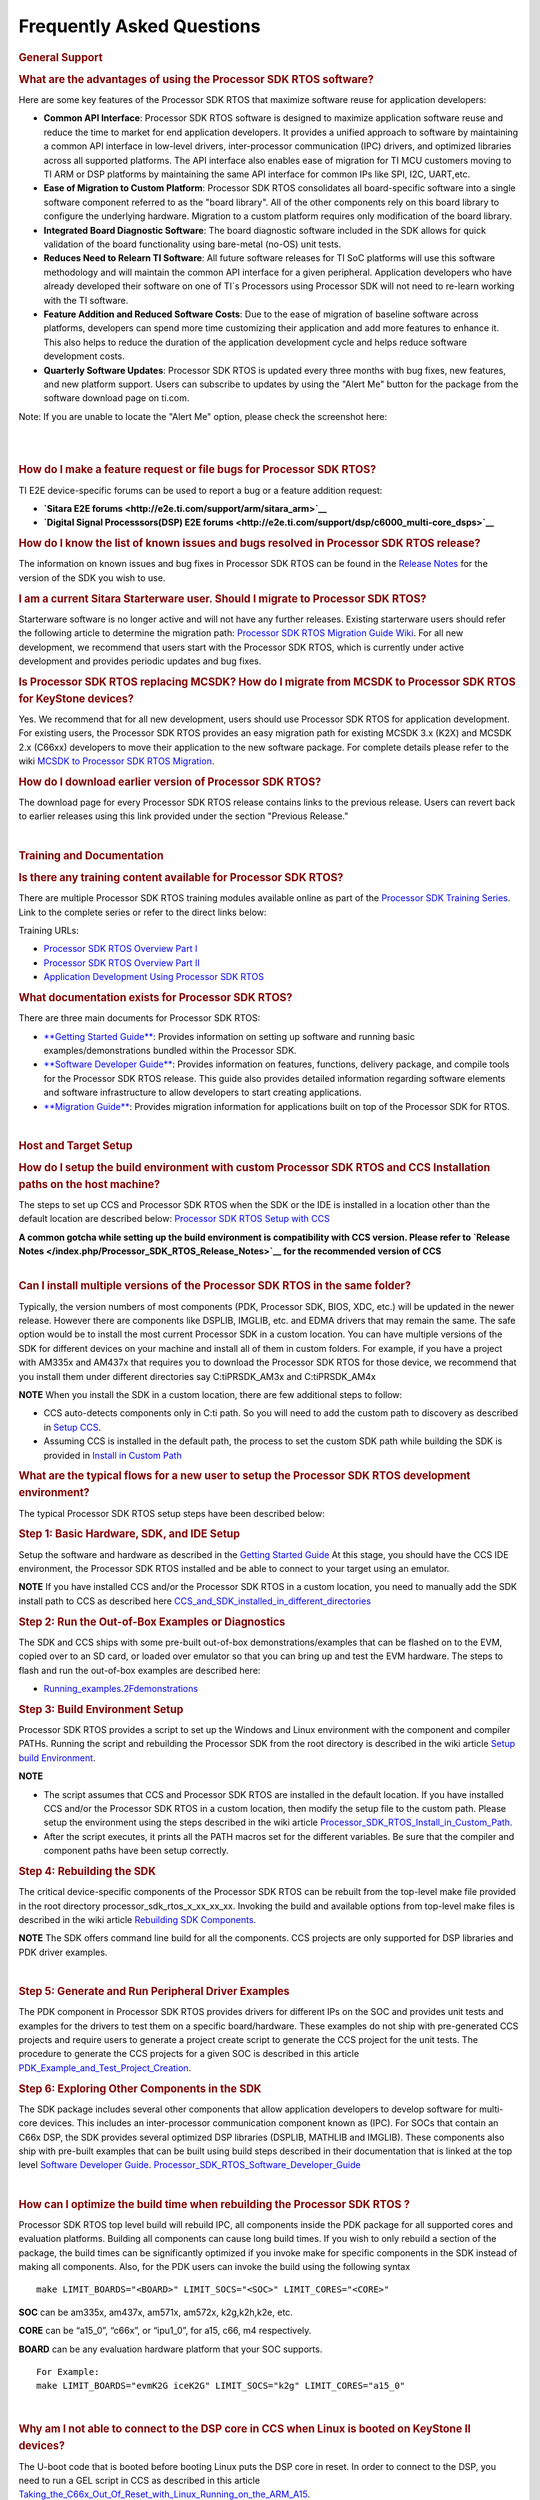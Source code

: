 ############################
Frequently Asked Questions
############################

.. http://processors.wiki.ti.com/index.php/Processor_SDK_RTOS_FAQ 

.. rubric:: General Support
   :name: general-support

.. rubric:: What are the advantages of using the Processor SDK RTOS
   software?
   :name: what-are-the-advantages-of-using-the-processor-sdk-rtos-software

Here are some key features of the Processor SDK RTOS that maximize
software reuse for application developers:

-  **Common API Interface**: Processor SDK RTOS software is designed to
   maximize application software reuse and reduce the time to market for
   end application developers. It provides a unified approach to
   software by maintaining a common API interface in low-level drivers,
   inter-processor communication (IPC) drivers, and optimized libraries
   across all supported platforms. The API interface also enables ease
   of migration for TI MCU customers moving to TI ARM or DSP platforms
   by maintaining the same API interface for common IPs like SPI, I2C,
   UART,etc.

-  **Ease of Migration to Custom Platform**: Processor SDK RTOS
   consolidates all board-specific software into a single software
   component referred to as the "board library". All of the other
   components rely on this board library to configure the underlying
   hardware. Migration to a custom platform requires only modification
   of the board library.

-  **Integrated Board Diagnostic Software**: The board diagnostic
   software included in the SDK allows for quick validation of the board
   functionality using bare-metal (no-OS) unit tests.

-  **Reduces Need to Relearn TI Software**: All future software releases
   for TI SoC platforms will use this software methodology and will
   maintain the common API interface for a given peripheral. Application
   developers who have already developed their software on one of TI`s
   Processors using Processor SDK will not need to re-learn working with
   the TI software.

-  **Feature Addition and Reduced Software Costs**: Due to the ease of
   migration of baseline software across platforms, developers can spend
   more time customizing their application and add more features to
   enhance it. This also helps to reduce the duration of the application
   development cycle and helps reduce software development costs.

-  **Quarterly Software Updates**: Processor SDK RTOS is updated every
   three months with bug fixes, new features, and new platform support.
   Users can subscribe to updates by using the "Alert Me" button for the
   package from the software download page on ti.com.

Note: If you are unable to locate the "Alert Me" option, please check
the screenshot here:

.. Image:: ../images/Alert_Me.png

| 

| 

.. rubric:: How do I make a feature request or file bugs for Processor
   SDK RTOS?
   :name: how-do-i-make-a-feature-request-or-file-bugs-for-processor-sdk-rtos

TI E2E device-specific forums can be used to report a bug or a feature
addition request:

-  **`Sitara E2E forums <http://e2e.ti.com/support/arm/sitara_arm>`__**
-  **`Digital Signal Processsors(DSP) E2E
   forums <http://e2e.ti.com/support/dsp/c6000_multi-core_dsps>`__**

.. rubric:: How do I know the list of known issues and bugs resolved in
   Processor SDK RTOS release?
   :name: how-do-i-know-the-list-of-known-issues-and-bugs-resolved-in-processor-sdk-rtos-release

The information on known issues and bug fixes in Processor SDK RTOS can
be found in the `Release
Notes <http://processors.wiki.ti.com/index.php/Processor_SDK_RTOS_Release_Notes>`__
for the version of the SDK you wish to use.

.. rubric:: I am a current Sitara Starterware user. Should I migrate to
   Processor SDK RTOS?
   :name: i-am-a-current-sitara-starterware-user.-should-i-migrate-to-processor-sdk-rtos

Starterware software is no longer active and will not have any further
releases. Existing starterware users should refer the following article
to determine the migration path: `Processor SDK RTOS Migration Guide
Wiki <http://processors.wiki.ti.com/index.php/Processor_SDK_RTOS_Migration_Guide>`__.
For all new development, we recommend that users start with the
Processor SDK RTOS, which is currently under active development and
provides periodic updates and bug fixes.

.. rubric:: Is Processor SDK RTOS replacing MCSDK? How do I migrate from
   MCSDK to Processor SDK RTOS for KeyStone devices?
   :name: is-processor-sdk-rtos-replacing-mcsdk-how-do-i-migrate-from-mcsdk-to-processor-sdk-rtos-for-keystone-devices

Yes. We recommend that for all new development, users should use
Processor SDK RTOS for application development. For existing users, the
Processor SDK RTOS provides an easy migration path for existing MCSDK
3.x (K2X) and MCSDK 2.x (C66xx) developers to move their application to
the new software package. For complete details please refer to the wiki
`MCSDK to Processor SDK RTOS
Migration <http://processors.wiki.ti.com/index.php/MCSDK_to_Processor_SDK_Migration#Processor_SDK_RTOS>`__.

.. rubric:: How do I download earlier version of Processor SDK RTOS?
   :name: how-do-i-download-earlier-version-of-processor-sdk-rtos

The download page for every Processor SDK RTOS release contains links to
the previous release. Users can revert back to earlier releases using
this link provided under the section "Previous Release."

| 

.. rubric:: Training and Documentation
   :name: training-and-documentation

.. rubric:: Is there any training content available for Processor SDK
   RTOS?
   :name: is-there-any-training-content-available-for-processor-sdk-rtos

There are multiple Processor SDK RTOS training modules available online
as part of the `Processor SDK Training
Series <https://training.ti.com/processor-sdk-training-series>`__. Link
to the complete series or refer to the direct links below:

Training URLs:

-  `Processor SDK RTOS Overview Part
   I <https://training.ti.com/introduction-processor-sdk-rtos-part-1?cu=519268>`__
-  `Processor SDK RTOS Overview Part
   II <https://training.ti.com/introduction-processor-sdk-rtos-part-2?cu=519268>`__
-  `Application Development Using Processor SDK
   RTOS <https://training.ti.com/application-development-using-processor-sdk-rtos?cu=519268>`__

.. rubric:: What documentation exists for Processor SDK RTOS?
   :name: what-documentation-exists-for-processor-sdk-rtos

There are three main documents for Processor SDK RTOS:

-  `**Getting Started
   Guide** </index.php/Processor_SDK_RTOS_Getting_Started_Guide>`__:
   Provides information on setting up software and running basic
   examples/demonstrations bundled within the Processor SDK.
-  `**Software Developer
   Guide** </index.php/Processor_SDK_RTOS_Software_Developer_Guide>`__:
   Provides information on features, functions, delivery package, and
   compile tools for the Processor SDK RTOS release. This guide also
   provides detailed information regarding software elements and
   software infrastructure to allow developers to start creating
   applications.
-  `**Migration
   Guide** </index.php/Processor_SDK_RTOS_Migration_Guide>`__: Provides
   migration information for applications built on top of the Processor
   SDK for RTOS.

| 

.. rubric:: Host and Target Setup
   :name: host-and-target-setup

.. rubric:: How do I setup the build environment with custom Processor
   SDK RTOS and CCS Installation paths on the host machine?
   :name: how-do-i-setup-the-build-environment-with-custom-processor-sdk-rtos-and-ccs-installation-paths-on-the-host-machine

The steps to set up CCS and Processor SDK RTOS when the SDK or the IDE
is installed in a location other than the default location are described
below: `Processor SDK RTOS Setup with
CCS <http://processors.wiki.ti.com/index.php/Processor_SDK_RTOS_Setup_CCS>`__

|  **A common gotcha while setting up the build environment is
  compatibility with CCS version. Please refer to `Release
  Notes </index.php/Processor_SDK_RTOS_Release_Notes>`__ for the
  recommended version of CCS**

| 

.. rubric:: Can I install multiple versions of the Processor SDK RTOS in
   the same folder?
   :name: can-i-install-multiple-versions-of-the-processor-sdk-rtos-in-the-same-folder

Typically, the version numbers of most components (PDK, Processor SDK,
BIOS, XDC, etc.) will be updated in the newer release. However there are
components like DSPLIB, IMGLIB, etc. and EDMA drivers that may remain
the same. The safe option would be to install the most current Processor
SDK in a custom location. You can have multiple versions of the SDK for
different devices on your machine and install all of them in custom
folders. For example, if you have a project with AM335x and AM437x that
requires you to download the Processor SDK RTOS for those device, we
recommend that you install them under different directories say
C:\ti\PRSDK_AM3x and C:\ti\PRSDK_AM4x

.. raw:: html

   <div
   style="margin: 5px; padding: 2px 10px; background-color: #ecffff; border-left: 5px solid #3399ff;">

**NOTE**
When you install the SDK in a custom location, there are few additional
steps to follow:

-  CCS auto-detects components only in C:\ti path. So you will need to
   add the custom path to discovery as described in `Setup
   CCS </index.php/Processor_SDK_RTOS_Setup_CCS>`__.
-  Assuming CCS is installed in the default path, the process to set the
   custom SDK path while building the SDK is provided in `Install in
   Custom Path </index.php/Processor_SDK_RTOS_Install_In_Custom_Path>`__

.. raw:: html

   </div>

.. rubric:: What are the typical flows for a new user to setup the
   Processor SDK RTOS development environment?
   :name: what-are-the-typical-flows-for-a-new-user-to-setup-the-processor-sdk-rtos-development-environment

The typical Processor SDK RTOS setup steps have been described below:

.. rubric:: Step 1: Basic Hardware, SDK, and IDE Setup
   :name: step-1-basic-hardware-sdk-and-ide-setup

Setup the software and hardware as described in the `Getting Started
Guide <http://processors.wiki.ti.com/index.php/Processor_SDK_RTOS_Getting_Started_Guide>`__
At this stage, you should have the CCS IDE environment, the Processor
SDK RTOS installed and be able to connect to your target using an
emulator.

.. raw:: html

   <div
   style="margin: 5px; padding: 2px 10px; background-color: #ecffff; border-left: 5px solid #3399ff;">

**NOTE**
If you have installed CCS and/or the Processor SDK RTOS in a custom
location, you need to manually add the SDK install path to CCS as
described here
`CCS_and_SDK_installed_in_different_directories <http://processors.wiki.ti.com/index.php/Processor_SDK_RTOS_Setup_CCS#CCS_and_SDK_installed_in_different_directories>`__

.. raw:: html

   </div>

.. rubric:: Step 2: Run the Out-of-Box Examples or Diagnostics
   :name: step-2-run-the-out-of-box-examples-or-diagnostics

The SDK and CCS ships with some pre-built out-of-box
demonstrations/examples that can be flashed on to the EVM, copied over
to an SD card, or loaded over emulator so that you can bring up and test
the EVM hardware. The steps to flash and run the out-of-box examples are
described here:

-  `Running_examples.2Fdemonstrations <http://processors.wiki.ti.com/index.php/Processor_SDK_RTOS_Getting_Started_Guide#Running_examples.2Fdemonstrations>`__

.. rubric:: Step 3: Build Environment Setup
   :name: step-3-build-environment-setup

Processor SDK RTOS provides a script to set up the Windows and Linux
environment with the component and compiler PATHs. Running the script
and rebuilding the Processor SDK from the root directory is described in
the wiki article `Setup build
Environment <http://processors.wiki.ti.com/index.php/Processor_SDK_RTOS_Building_The_SDK#Setup_Environment>`__.

.. raw:: html

   <div
   style="margin: 5px; padding: 2px 10px; background-color: #ecffff; border-left: 5px solid #3399ff;">

**NOTE**

-  The script assumes that CCS and Processor SDK RTOS are installed in
   the default location. If you have installed CCS and/or the Processor
   SDK RTOS in a custom location, then modify the setup file to the
   custom path. Please setup the environment using the steps described
   in the wiki article
   `Processor_SDK_RTOS_Install_in_Custom_Path <http://processors.wiki.ti.com/index.php/Processor_SDK_RTOS_Install_In_Custom_Path>`__.
-  After the script executes, it prints all the PATH macros set for the
   different variables. Be sure that the compiler and component paths
   have been setup correctly.

.. raw:: html

   </div>

.. rubric:: Step 4: Rebuilding the SDK
   :name: step-4-rebuilding-the-sdk

The critical device-specific components of the Processor SDK RTOS can be
rebuilt from the top-level make file provided in the root directory
processor_sdk_rtos_x_xx_xx_xx. Invoking the build and available options
from top-level make files is described in the wiki article `Rebuilding
SDK
Components <http://processors.wiki.ti.com/index.php/Processor_SDK_RTOS_Building_The_SDK#Top-Level_Makefile>`__.

.. raw:: html

   <div
   style="margin: 5px; padding: 2px 10px; background-color: #ecffff; border-left: 5px solid #3399ff;">

**NOTE**
The SDK offers command line build for all the components. CCS projects
are only supported for DSP libraries and PDK driver examples.

.. raw:: html

   </div>

| 

.. rubric:: Step 5: Generate and Run Peripheral Driver Examples
   :name: step-5-generate-and-run-peripheral-driver-examples

The PDK component in Processor SDK RTOS provides drivers for different
IPs on the SOC and provides unit tests and examples for the drivers to
test them on a specific board/hardware. These examples do not ship with
pre-generated CCS projects and require users to generate a project
create script to generate the CCS project for the unit tests. The
procedure to generate the CCS projects for a given SOC is described in
this article
`PDK_Example_and_Test_Project_Creation <http://processors.wiki.ti.com/index.php/Rebuilding_The_PDK#PDK_Example_and_Test_Project_Creation>`__.

.. rubric:: Step 6: Exploring Other Components in the SDK
   :name: step-6-exploring-other-components-in-the-sdk

The SDK package includes several other components that allow application
developers to develop software for multi-core devices. This includes an
inter-processor communication component known as (IPC). For SOCs that
contain an C66x DSP, the SDK provides several optimized DSP libraries
(DSPLIB, MATHLIB and IMGLIB). These components also ship with pre-built
examples that can be built using build steps described in their
documentation that is linked at the top level `Software Developer
Guide <http://processors.wiki.ti.com/index.php/Processor_SDK_RTOS_Software_Developer_Guide>`__.
`Processor_SDK_RTOS_Software_Developer_Guide <http://processors.wiki.ti.com/index.php/Processor_SDK_RTOS_Software_Developer_Guide>`__

| 

.. rubric:: How can I optimize the build time when rebuilding the
   Processor SDK RTOS ?
   :name: how-can-i-optimize-the-build-time-when-rebuilding-the-processor-sdk-rtos

Processor SDK RTOS top level build will rebuild IPC, all components
inside the PDK package for all supported cores and evaluation platforms.
Building all components can cause long build times. If you wish to only
rebuild a section of the package, the build times can be significantly
optimized if you invoke make for specific components in the SDK instead
of making all components. Also, for the PDK users can invoke the build
using the following syntax

::

    make LIMIT_BOARDS="<BOARD>" LIMIT_SOCS="<SOC>" LIMIT_CORES="<CORE>"

**SOC** can be am335x, am437x, am571x, am572x, k2g,k2h,k2e, etc.

**CORE** can be “a15_0”, “c66x”, or “ipu1_0”, for a15, c66, m4
respectively.

**BOARD** can be any evaluation hardware platform that your SOC
supports.

::

    For Example:
    make LIMIT_BOARDS="evmK2G iceK2G" LIMIT_SOCS="k2g" LIMIT_CORES="a15_0"

| 

.. rubric:: Why am I not able to connect to the DSP core in CCS when
   Linux is booted on KeyStone II devices?
   :name: why-am-i-not-able-to-connect-to-the-dsp-core-in-ccs-when-linux-is-booted-on-keystone-ii-devices

The U-boot code that is booted before booting Linux puts the DSP core in
reset. In order to connect to the DSP, you need to run a GEL script in
CCS as described in this article
`Taking_the_C66x_Out_Of_Reset_with_Linux_Running_on_the_ARM_A15 <http://processors.wiki.ti.com/index.php/Taking_the_C66x_Out_Of_Reset_with_Linux_Running_on_the_ARM_A15>`__.

.. rubric:: How can I create a SD card for Processor SDK RTOS?
   :name: how-can-i-create-a-sd-card-for-processor-sdk-rtos

Many of the TI-supported EVMs ship with an SD card with Linux Booting as
part of the EVM out-of-box experience. Users are required to create a
separate SD card if they want to boot their EVM with Processor SDK RTOS
out-of-box demonstrations or run board diagnostics. The procedure to
create an SD differs depending on whether you are doing this on a
Windows or Linux host machine, as described in the two articles shown
here:

-  `**Create an SD card on Windows Host (AMx, K2G
   only)** </index.php/Processor_SDK_RTOS_Creating_a_SD_Card_with_Windows>`__

-  `**Create an SD card on Linux Host (AMx, K2G
   only)** </index.php/Processor_SDK_RTOS_create_SD_card_script>`__

.. rubric:: How can I restore the firmware on my EVM to factory
   settings?
   :name: how-can-i-restore-the-firmware-on-my-evm-to-factory-settings

Most of the Sitara EVMs ship with a bootable SD card that boots Linux.
To restore the EVM to factory settings, simply reflash the SD card with
the bootable image using the `SD Card Creation
Script <http://processors.wiki.ti.com/index.php/Processor_SDK_Linux_create_SD_card_script>`__
provided in Processor SDK Linux.

For KeyStone Devices, the Processor SDK RTOS provides a `Program EVM
Script <http://processors.wiki.ti.com/index.php/Processor_SDK_RTOS_Flashing_Bootable_Images#Default_Binaries_and_Setup>`__
with default binaries that reflash images on EEPROM, SPI, and/or NAND
(depending on the EVM platform used).

.. rubric:: Can I run Processor SDK RTOS on BeagleBone?
   :name: can-i-run-processor-sdk-rtos-on-beaglebone

Yes, Processor SDK RTOS software can be used to develop and run code on
BeagleBone platform. In order to test Processor SDK RTOS software on
BeagleBone, you will need to connect a JTAG to the BeagleBone. With the
default configuration of the board, we have observed that connecting a
JTAG causes a reset. Users need to follow the procedure provided here to
prevent a reset from occurring.

-  `**Preventing a Reset When Connecting a JTAG on
   BeagleBone** <http://elinux.org/Beagleboard:BeagleBone#Board_Reset_on_JTAG_Connect.28A3.2CA4.2CA5.29>`__

| 

.. rubric:: Device Drivers
   :name: device-drivers

.. rubric:: How do I find out if a driver is supported in the package
   for my device?
   :name: how-do-i-find-out-if-a-driver-is-supported-in-the-package-for-my-device

For all SoC and board-specific driver support, we recommend that you
refer to the `Release
Notes <http://processors.wiki.ti.com/index.php/Processor_SDK_RTOS_Release_Notes#Supported_Platforms>`__
corresponding to your release.

If you need further details for driver support on all cores on
heterogeneous multi-core devices, please reach out to the engineering
team using `E2E forums <http://e2e.ti.com/support/>`__.

.. rubric:: Where can I find example projects for device drivers?
   :name: where-can-i-find-example-projects-for-device-drivers

The PDK package in processor SDK RTOS does not contain pre-canned CCS
projects for driver examples. But it does provide scripts to set up the
development environment and create the example CCS projects based on
that setup. This allows the SDK the flexibility to create CCS projects
based on the user-specific host setup. In order to create the example
projects, users can follow the sequence provided below:

#. Users are required to setup their development environment using
   `Processor SDK RTOS
   Setup <http://processors.wiki.ti.com/index.php/Processor_SDK_RTOS_Building_The_SDK#Setup_Environment>`__.
#. Setup the PDK build environment `PDK
   Setup <http://processors.wiki.ti.com/index.php/Rebuilding_The_PDK#Building_PDK_using_gmake_in_Windows_environment>`__.
#. Execute the PdkProjectCreate script in ${PDK_INSTALL_PATH}/packages
   as described on the `PDK Example and Test Project Creation
   wiki <http://processors.wiki.ti.com/index.php/Rebuilding_The_PDK#PDK_Example_and_Test_Project_Creation>`__

.. rubric:: What is the difference between SOC-specific driver library
   and the SOC-independent (Generic core-specific) driver library?
   :name: what-is-the-difference-between-soc-specific-driver-library-and-the-soc-independent-generic-core-specific-driver-library

Each low level driver (LLD) in the PDK package contains two versions of
the driver library. The naming conventions are as follows:

-  **Generic Core-specific Driver Library** :
   ti.drv.<module>.<core_specific_extension>

Example: ti.drv.gpio.aa15fg (A15 core-specific GPIO driver library)

-  **SOC-specific Driver Library**:
   ti.pdk.<module>.<soc>.<core_specific_extension>

Example: ti.drv.gpio.am572x.aa15fg (A15 GPIO driver library for AM572x)

When using the core-specific driver library, users are required to
provide SOC-specific driver initialization structures that provide
information regarding the module instance used, interrupt numbers,
configuration modes, etc.

The SOC-specific driver library contains a default configuration
(provided in <module>_soc.c file) built into the library that gets used
to initialize the driver on TI EVMs and to run sample applications
provided in driver package. It may need to be modified to suit for a
custom board and/or target application. The default configuration
includes a specific peripheral instance, interrupt configuration, etc.

.. rubric:: How to create ARM baremetal CCS project that link to PDK
   driver libraries using GNU Linker?
   :name: how-to-create-arm-baremetal-ccs-project-that-link-to-pdk-driver-libraries-using-gnu-linker

The static libraries in Platform development kit (PDK) drivers use the
convention ti.drv.<module>.a<ARM extension>. For example, the UART
driver library for A15 is named "ti.drv.uart.aa15fg". This is different
form the convention of naming the libraries with a suffix of "lib" and
extension ".a" which is generally the case for ARM compiler libraries
(e.g., librdimon.a, libgcc.a, libm.a). This is usually not an issue when
building applications using GCC compiler and make/gmake as libraries can
be linked using "-l" option. However, when building bare-metal (no-OS)
ARM projects in CCS, the IDE expects the libraries to have the name with
suffix "lib" and extension ".a". If developers try to link libraries
which does not follow this convention, they observe a linking error that
mentions that the library doesn`t exist. There are a couple of work
around options available to users when working with baremetal PDK driver
libraries:

**Option 1:** Add a colon in front of the library name when adding the
ARM driver library to "Build Settings"->"GNU Linker"->"Libraries" as
shown below:

.. Image:: ../images/Bare-metal_driver_link.png

**Option 2:** Add driver libraries using linker command file using the
INPUT syntax

::

    INPUT(
      "C:\ti\pdk_am335x_1_0_6\packages\ti\drv\gpio\lib\a8\release\ti.drv.gpio.profiling.aa8fg"
      "C:\ti\pdk_am335x_1_0_6\packages\ti\utils\profiling\lib\a8\release\ti.utils.profiling.aa8fg"
      "C:\ti\pdk_am335x_1_0_6\packages\ti\board\lib\icev2AM335x\a8\release\ti.board.aa8fg"
      "C:\ti\pdk_am335x_1_0_6\packages\ti\drv\i2c\lib\a8\release\ti.drv.i2c.aa8fg"
      "C:\ti\pdk_am335x_1_0_6\packages\ti\drv\uart\lib\a8\release\ti.drv.uart.aa8fg"
      "C:\ti\pdk_am335x_1_0_6\packages\ti\csl\lib\am335x\a8\release\ti.csl.aa8fg"
      "C:\ti\pdk_am335x_1_0_6\packages\ti\osal\lib\tirtos\a8\release\ti.osal.aa8fg"
    )

| 

| 

.. rubric:: Chip Support Library (CSL)
   :name: chip-support-library-csl

.. rubric:: Are there any bare-metal examples in the PDK package?
   :name: are-there-any-bare-metal-examples-in-the-pdk-package

Customers who are wanting to start bare-metal code development can refer
to the diagnostics package which uses the PDK drivers and does not rely
on the TI RTOS. There are also CSL examples included in the package
under the path ${PDK_INSTALL_PATH}\packages\ti\csl\test.

In addition to CSL example, the PDK contains bare-metal diagnostic test
cases that help in testing EVM functionality. These can be located under
pdk_am57xx_x_x_x\packages\ti\board\diag

Some of the driver examples contain a flag for BARE METAL usage of the
driver. Example: GPIO/SPI already have these flags implemented.

.. rubric:: Can I read core-specific registers on multi-core devices
   supported in Processor SDK RTOS using CSL code?
   :name: can-i-read-core-specific-registers-on-multi-core-devices-supported-in-processor-sdk-rtos-using-csl-code

Yes, SDK provides CSL code to read core status and system configurations
using the CSL provided for specific core. For CSL code specific to cores
and peripherals present on your device, please refer to the header files
provided under ${PDK_INSTALL_PATH}\packages\ti\csl\src\ip.

A good example of where you may need to access CSL code to read
core-specific information is on a multi-core device. You can have code
shared between multiple cores and would like to use a different code
path or internal buffer based on core ID. The CSL code helps you
implement this as follows:

For example, if you need to read the core ID on a multi-core DSP device:

::

     uint32_t coreNum;
     /* Get the core number. */
     coreNum = CSL_chipReadReg(CSL_CHIP_DNUM); 

To do the same on the multi-core A15 device, you can use the following
code in the A15 CSL:

::

     unsigned int armNum;
     armNum = CSL_a15ReadCoreId(); //This gets the core ID using the MPIDR in the A15

.. rubric:: How do I find out which CSL header and source files apply to
   my device?
   :name: how-do-i-find-out-which-csl-header-and-source-files-apply-to-my-device

The CSL package that is part of the SDK is a unified CSL that covers all
devices supported by the Processor SDK RTOS. When you link to the CSL
library or include the header files for a specific IP, the CSL library
requires users to add a MACRO definition (-D SOC_XX####) to your build
to indicate which SOC you are using. In order to locate the IP files for
your device, always look at the header file at the top of the CSL
directory pdk_<device>_xx_xx_xx\packages\ti\csl and the files that are
found under the SOC_XX#### corresponds to the SOC that you are using.

SOC-specific files can also be found under the
pdk_<device>_xx_xx_xx\packages\ti\csl\soc\<device_name>

.. rubric:: What is the system memory map used by the SDK examples?
   :name: what-is-the-system-memory-map-used-by-the-sdk-examples

The TI RTOS-based examples included in the SDK rely on the platform
definitions provided inside bios_6_xx_xx_xx\packages\ti\platforms for
partitioning the SOC memory between all the available cores on the SoC.
Please take a look at the snapshot below for AM572x:

::

    /*  Memory Map for ti.platforms.evmAM572X
     *  
     *  Virtual     Physical        Size            Comment
     *  ------------------------------------------------------------------------
     *              8000_0000  1000_0000  ( 256 MB) External Memory
     *
     *  0000_0000 0 8000_0000        100  ( 256  B) --------
     *              8000_0100       FF00  ( ~64 KB) --------
     *  0000_0000   8001_0000        100  ( 256  B) --------
     *              8001_0100       FF00  ( ~64 KB) --------
     *  0000_0000   8002_0000        100  ( 256  B) --------
     *              8002_0100       FF00  ( ~64 KB) --------
     *  0000_0000   8003_0000        100  ( 256  B) --------
     *              8003_0100    FE_FF00  ( ~16 MB) --------
     *            1 8100_0000    40_0000  (   4 MB) --------
     *              8140_0000    C0_0000  (  12 MB) --------
     *            2 8200_0000    40_0000  (   4 MB) --------
     *              8240_0000    C0_0000  (  12 MB) --------
     *            3 8300_0000    40_0000  (   4 MB) --------
     *              8340_0000    C0_0000  (  12 MB) --------
     *            4 8400_0000    40_0000  (   4 MB) --------
     *              8440_0000    C0_0000  (  12 MB) --------
     *            5 8500_0000   100_0000  (  16 MB) --------
     *            6 8600_0000   100_0000  (  16 MB) --------
     *            7 8700_0000   100_0000  (  16 MB) --------
     *            8 8800_0000   100_0000  (  16 MB) --------
     *            9 8900_0000   100_0000  (  16 MB) --------
     *            A 8A00_0000    80_0000  (   8 MB) IPU1 (code, data), benelli
     *              8A80_0000    80_0000  (   8 MB) IPU2 (code, data), benelli
     *            B 8B00_0000   100_0000  (  16 MB) HOST (code, data)
     *            C 8C00_0000   100_0000  (  16 MB) DSP1 (code, data)
     *            D 8D00_0000   100_0000  (  16 MB) DSP2 (code, data)
     *            E 8E00_0000   100_0000  (  16 MB) SR_0 (ipc)
     *            F 8F00_0000   100_0000  (  16 MB) --------
     */

For bare-metal code, users are required to use a linker command file for
each of the cores and partition the memory manually so that there is no
memory overlap in the applications running on each of the cores. For
bare-metal linker command files, you can refer to the CCS templates for
`Hello
World <http://processors.wiki.ti.com/index.php/Processor_SDK_Bare_Metal_Examples>`__
or the linker command file used in the common folder of the the
diagnostics package.

| 

.. rubric:: Board Support
   :name: board-support

.. rubric:: What steps are involved when creating a new custom board
   library?
   :name: what-steps-are-involved-when-creating-a-new-custom-board-library

The board library consolidates all the board-specific information so
that all the modifications made when moving to a new custom platform
using the SOC can be made in the source of this library. The following
steps are involved in creating custom board library:

-  **Modify SOC Clock Settings** The core clocks and module clocks used
   on the custom board library may vary based on the power requirements
   and external components used on the boards. TI provides `Clock Tree
   Tools <http://www.ti.com/tool/CLOCKTREETOOL>`__ to simulate the
   device clocks. We recommend that you test the settings in CCS by
   creating a GEL file with the modified settings before modifying the
   source in the board library.

-  **Modify SOC DDR:** The board library has the correct DDR
   initialization sequence to initialize the DDR memory on your board.
   You may need to make changes to the AC timings, hardware leveling,
   and DDR PHY configuration, some or all of which may be different than
   the TI supported platforms. We recommend that you test the settings
   in CCS by creating a GEL file with the modified settings before
   modifying the source in the board library.

**Useful DDR Configuration Resources**

+-----------------------------------+-----------------------------------+
| **Sitara Resources:**             | **Keystone Resources:**           |
+-----------------------------------+-----------------------------------+
| -  `AM57x EMIF                    | -  `KeyStone II DDR               |
|    Tools <http://www.ti.com/lit/a |    Initialization                 |
| n/sprac36/sprac36.pdf>`__         |    Guide <http://www.ti.com/lit/a |
| -  `AM437x DDR Configuration      | n/sprabx7/sprabx7.pdf>`__         |
|    Guide <http://processors.wiki. | -  `KeyStone II DDR Debug         |
| ti.com/index.php/AM437x_DDR_Confi |    Guide <http://www.ti.com/lit/a |
| guration_and_Programming_Guide>`_ | n/sprac04/sprac04.pdf>`__         |
| _                                 | -  `KeyStoneI DDR                 |
| -  `AM335x/AM11x EMIF             |    Initialization <http://www.ti. |
|    Configuration                  | com/lit/an/sprabl2d/sprabl2d.pdf> |
|    Tools <http://processors.wiki. | `__                               |
| ti.com/index.php/AM335x_EMIF_Conf |                                   |
| iguration_tips>`__                |                                   |
+-----------------------------------+-----------------------------------+

-  **Modify SoC Pin Mux Settings.** The Pin Mux configuration for a
   particular platform is obtained by creating a .pinmux project for the
   device using the `TI Pin Mux
   Tools <http://www.ti.com/tool/PINMUXTOOL>`__ available on ti.com. The
   output of the tool can be plugged into the board library to modify
   the default configuration. The default baseline Pin Mux project
   (boardname.pinmux) is included in the board library for reference.

-  **Modify IO Instance and Configuration to Match Use Case:** If your
   custom board uses an IO instance different from the TI-supported
   board, the instance needs to be modified in the Pin Mux setup as well
   as in the board_cfg.h file in
   pdk_xx_Xx_xx_xx/packages/ti/board/src/<customBoardName>/

-  **Modify Files Corresponding to External Board Components:** The
   custom board may have external components (flash devices, Ethernet
   PHY, etc.) that are different from the components populated on the
   TI-supported EVM. These components and their support files need to be
   added to the
   pdk_xx_Xx_xx_xx/packages/ti/board/src/<customBoardName>/device path
   and linked as part of the board library build.

The above steps have been explained in detail in **Section 9** of the
**`Application Development Using Processor SDK RTOS
Training <http://training.ti.com/application-development-using-processor-sdk-rtos/index.html>`__**.
The slides talk about the different aspects of porting Processor SDK 3.0
to your custom platform, including incorporating custom Pin Mux,
clocking, peripheral instance, etc.

Adding custom board to the PDK directory structure and build setup is
described in the article
`Adding_Custom_Board_Library_Target_to_Processor_SDK_RTOS_makefiles <http://processors.wiki.ti.com/index.php/Adding_Custom_Board_Library_Target_to_Processor_SDK_RTOS_makefiles>`__

.. raw:: html

   <div
   style="margin: 5px; padding: 2px 10px; background-color: #ecffff; border-left: 5px solid #3399ff;">

**NOTE**
TI evaluation platforms for Sitara Processors usually have board
information stored in an EEPROM which checks for revision number and
board name which is used to configure the board. When creating a custom
platform if you don`t intend to use an EEPROM then we recommend removing
code corresponding to Board_getIDInfo in your board library

.. raw:: html

   </div>

| 

| 

.. rubric:: Do I need to do any post processing on PDK files generated
   by Pin Mux Utility?
   :name: do-i-need-to-do-any-post-processing-on-pdk-files-generated-by-pin-mux-utility

The Pin Mux utility is designed to automate the integration of a
custom-designed SOC pin map into the board library software. For AM335x,
AM437x, and K2G devices, the PDK files generated by the utility can be
integrated into the board library without any manual edits to the files.
For AM57x users, there are system design-level considerations that
require the user to manually select IO delay modes for specific
peripherals, which may require manual intervention before integrating
with the board library.

An example for modifying the Pin Mux in the board library to modify the
UART instance on AM335x is provided in the wiki article `Processor SDK
RTOS
Customization <http://processors.wiki.ti.com/index.php/Processor_SDK_RTOS_Customization:_Modifying_Board_library_to_change_UART_instance_on_AM335x>`__.

**For More Information:** Refer to `Application Development Using
Processor SDK RTOS
Training <http://training.ti.com/application-development-using-processor-sdk-rtos/index.html>`__
and `Application Notes on AM57xx Pin Multiplexing
Utilities <http://www.ti.com/lit/an/sprac44/sprac44.pdf>`__.

.. rubric:: How can I modify PLL settings in board libraries?
   :name: how-can-i-modify-pll-settings-in-board-libraries

The SOC board library in the PDK configures the SOC PLL and module clock
settings to the nominal settings required to be used with the TI
evaluation platform. If you want to use different clock settings due to
power consideration, or if you are using a variant of the device that
needs to be clocked differently, you can enter the PLL and clock
settings in the board library. All of the PLL and module clock settings
are consolidated in the following files:

-  <Board>.c: Contains calls related to all board-level initialization.
   <Board> refers to the evaluation platform (For example, evmam335x)
-  <EVM>_pll.c: Defines the Board_PLLInit() function that configures the
   dividers and multipliers for the clock tree.
-  <EVM>_clock.c: Defines clock dividers, scalars, and multipliers for
   individual board modules initialized using the board library.

.. rubric:: Can you provide an example of modifying a board library to
   use a different peripheral instance as compared to the EVM design?
   :name: can-you-provide-an-example-of-modifying-a-board-library-to-use-a-different-peripheral-instance-as-compared-to-the-evm-design

A good example of the steps involved in modifying a peripheral instance
is provided in the application note "`Processor SDK RTOS Customization:
Modifying UART
Instance <http://www.ti.com/lit/an/sprac32/sprac32.pdf>`__"

| 

.. rubric:: Secondary Bootloader
   :name: secondary-bootloader

.. rubric:: What board initialization is required in the application
   after booting using the Secondary Boot Loader (SBL)?
   :name: what-board-initialization-is-required-in-the-application-after-booting-using-the-secondary-boot-loader-sbl

SBL calls the board library to set up the PLL clock, DDR, and Pin Mux,
and to power on slave cores and the I/O peripheral from which it will
boot the application. Excluding those just mentioned, any other
configuration need to be done from the application code. As long as you
have added all of the device initialization to the board library, you
will not need to add any initialization code in the application.

.. raw:: html

   <div
   style="margin: 5px; padding: 2px 10px; background-color: #ecffff; border-left: 5px solid #3399ff;">

**NOTE**
For AM57xx devices, the AVS and ABB settings required for all core rails
is added to the SBL code, as this initialization is required only in a
production environment.

.. raw:: html

   </div>

.. rubric:: Where do I locate flashing and boot utilities in the
   package?
   :name: where-do-i-locate-flashing-and-boot-utilities-in-the-package

The documentation for the booting and flashing of images to EVMs using
Processor SDK RTOS is provided from the wiki article `Processor SDK RTOS
Boot
Documentation <http://processors.wiki.ti.com/index.php/Processor_SDK_RTOS_Boot>`__.

The `Boot and Flashing
Utilities <http://processors.wiki.ti.com/index.php/Processor_SDK_RTOS_Boot>`__
for all devices is located in the PDK package under the path
pdk_<device_name>_x_x_x\packages\ti\boot\sbl\tools.

The SDK provides secondary bootloader code for all devices, which is
loaded by the ROM bootloader. The SBL is responsible for device
initialization, waking up secondary cores, and deployment of the
application code on different cores on multi-core devices. On single
core devices, the SBL is used to manage the device initialization, as
well as loading and running applications on the device.

Depending on the boot design you need to implement, the boot and
flashing tools that are used for formatting and booting the SBL can also
be leveraged to format and boot the application image directly. The
flash-writing utilities for different EVMs can be located under the path
pdk_<device_name>_x_x_x\packages\ti\boot\sbl\tools\flashWriter.

If the intent is to restore the KeyStone II EVM to factory settings,
then the `Program EVM
Script <http://processors.wiki.ti.com/index.php/Processor_SDK_RTOS_Flashing_Bootable_Images>`__
enables users to program the flash on the EVM using the pre-built
firmware images provided by TI/board manufacturer.

| 

.. rubric:: Diagnostics
   :name: diagnostics

.. rubric:: How to I test my EVM functionality? Can I use the same tests
   on my custom platform?
   :name: how-to-i-test-my-evm-functionality-can-i-use-the-same-tests-on-my-custom-platform

The Processor SDK RTOS provides unit tests to test interfaces on the EVM
as part of diagnostics package that can be found in the package in the
path pdk_<device_namme>_x_x_x\packages\ti\board\diag. It also provides a
framework to run each of these tests through a command line serial
interface. Users can either load the tests using an emulator or they can
load them over an SD card to test the EVM functionality.

These tests, like all other examples in the SDK, rely on the board
library to perform the SOC and board initialization. So if you have
modified the board library to account for the components on your custom
hardware, then you should be able to re-use the diagnostic tests while
bringing up your custom hardware. Users will link to the new board
library and rebuild the diagnostics package to leverage these examples
on the custom hardware.

| 

.. rubric:: Filesystem Support
   :name: filesystem-support

.. rubric:: What filesystem support if provided by Processor SDK RTOS ?
   Can I use UBIFS, RAMFS, or FATFS with TI RTOS when using external
   non-volatile memory devices?
   :name: what-filesystem-support-if-provided-by-processor-sdk-rtos-can-i-use-ubifs-ramfs-or-fatfs-with-ti-rtos-when-using-external-non-volatile-memory-devices

Processor SDK RTOS only supports use of FATFS filesystem for some
devices. For availability of support for your devices check the `Release
Notes <http://processors.wiki.ti.com/index.php/Processor_SDK_RTOS_Release_Notes>`__
There are numerous examples for using FATFS with USB driver and SD/MMC
driver in the SDK that you can use for reference. The FATFS-specific
documentation for Processor SDK RTOS is available in the `FATFS wiki
section of the Processor SDK
RTOS <http://processors.wiki.ti.com/index.php/Processor_SDK_RTOS_FATFS>`__.

| 

.. rubric:: TI RTOS
   :name: ti-rtos

.. rubric:: Useful Resources
   :name: useful-resources

-  `SYSBIOS
   FAQ <http://processors.wiki.ti.com/index.php/SYS/BIOS_FAQs>`__
-  `Processor_SDK_RTOS:_TI_RTOS_Tips_And_Tricks <http://processors.wiki.ti.com/index.php/Processor_SDK_RTOS:_TI_RTOS_Tips_And_Tricks>`__
-  `TI RTOS
   Worskshop <https://training.ti.com/ti-rtos-workshop-series>`__
-  `SYS/BIOS_with_GCC_(CortexA) <http://processors.wiki.ti.com/index.php/SYS/BIOS_with_GCC_(CortexA)>`__

| 

| 

.. rubric:: How do I start writing my TI RTOS application code? Is there
   any documentation that describes the process?
   :name: how-do-i-start-writing-my-ti-rtos-application-code-is-there-any-documentation-that-describes-the-process

The typical recommendation is to start a TI RTOS project using the
predefined templates provided as part of CCS installation and then add
custom configuration on top of it. CCS allows users to create a TI RTOS
project with Minimum, Typical, and a set of generic examples, as you can
see from wiki `Processor SDK RTOS TI RTOS Getting Started
Examples <http://processors.wiki.ti.com/index.php/Processor_SDK_RTOS_Release_Notes>`__.

Other than that, there is an TI RTOS workshop that addresses different
features and use cases of TI RTOS with CCS: `Introduction to the TI-RTOS
Kernel
Workshop <http://processors.wiki.ti.com/index.php/Introduction_to_the_TI-RTOS_Kernel_Workshop>`__

The TI RTOS component also ships with user documentation that provides
information on configuring TI RTOS through scripts APIs and also using
the graphical XGCONF tool. Full online API and module documentation is
available here: `TI RTOS API
Documentation <http://software-dl.ti.com/dsps/dsps_public_sw/sdo_sb/targetcontent/sysbios/6_46_00_23/exports/bios_6_46_00_23/docs/cdoc/index.html>`__

.. rubric:: What interrupt latency, foot print, etc. can I expect while
   using TI RTOS?
   :name: what-interrupt-latency-foot-print-etc.-can-i-expect-while-using-ti-rtos

Performance and size benchmarks are available for every released
SYS/BIOS kernel in the TI RTOS package and are shipped as part of the
standard product documentation. In addition to the benchmark numbers
themselves, .pdf files provide a detailed description of how the
benchmarks were implemented. For example, whether they were implemented
in internal or external memory..

If you do not have access to a release, you can access the release notes
(and thereby the benchmarks) online by clicking on the following link
and going to the download link for the TI RTOS version that is part of
the SDK.

-  `SYS/BIOS
   Releases <http://software-dl.ti.com/dsps/dsps_public_sw/sdo_sb/targetcontent/bios/sysbios/index.html>`__

This link enables you to access any TI RTOS products and their
associated release notes. The release notes may be browsed directly.
There is no need to download the whole product. You will need to have a
my.ti login to access this site.

Within the SDK package, TI-RTOS Benchmark Documentation can be found
under directory path
*bios_6_xx_xx_xx\packages\ti\sysbios\benchmarks\doc-files*

.. rubric:: How do I debug TI-RTOS and driver code?
   :name: how-do-i-debug-ti-rtos-and-driver-code

In order to single step through code, the driver libraries and the TI
RTOS libraries should be built with complete symbol definition.

For building a debug-able version of TI RTOS, please refer to the
following article:
`Making_a_debug-able_Custom_SYSBIOS_Library <http://processors.wiki.ti.com/index.php/SYS/BIOS_FAQs#1_Making_a_debug-able_Custom_SYS.2FBIOS_Library>`__

Processor SDK RTOS drivers are already built with full symbol
definition. So you should be able to single step into the drivers in the
CCS IDE environment. **Note**: You may need to add the source of the
SYS/BIOS and the drivers in the source search path in CCS.

Advanced debug of TI RTOS applications using system analyzer and ROV
object viewer is described in the `TI RTOS SYSTEM Anlayzer
wiki <http://processors.wiki.ti.com/index.php/How_is_SYS/BIOS_related_to_System_Analyzer%3F>`__.

| 

.. rubric:: How can I run TI RTOS on secondary ARM cores on multi-core
   ARM devices
   :name: how-can-i-run-ti-rtos-on-secondary-arm-cores-on-multi-core-arm-devices

Processor SDK RTOS supports multiple device that have multi-core ARM
like AM572x and Keystone2 devices. In order to run TI RTOS application
on the secondary ARM core in non-SMP mode, application developers need
to add correct coreID to the configuration to their BIOS configuration
to allow the hardware interrupts to be routed to the secondary core.

For example on AM572x which has 2 A15 cores, to run the TI RTOS example
on secondary ARM core, application users need to add :

::

    var Core = xdc.useModule('ti.sysbios.family.arm.ducati.Core');
    Core.id = 1;

| 

| 

.. rubric:: Why do I get a "undefined reference to
   \`ti_sysbios_rts_gnu_ReentSupport_checkIfCorrectLibrary'" error when
   compiling my application?
   :name: why-do-i-get-a-undefined-reference-to-ti_sysbios_rts_gnu_reentsupport_checkifcorrectlibrary-error-when-compiling-my-application

You may have encountered this error when building an application for ARM
using makefile and not using CCS. You will need to link in the proper C
runtime library from SYS/BIOS. Double check the makefile(s) and make
sure that you are using libc, libgcc, libm, etc. from the SYS/BIOS
package and not from your toolchain (GCC Linaro).

For additional information, refer to: `What do I need to do to make the
C runtime library re-entrant when building SYS/BIOS applications for
Cortex-A GNU
targets <http://processors.wiki.ti.com/index.php/SYS/BIOS_with_GCC_(CortexA)#What_do_I_need_to_do_to_make_the_C_runtime_library_re-entrant_when_building_SYS.2FBIOS_applications_for_Cortex-A_GNU_targets.C2.A0.3F>`__

.. rubric:: Where do I post questions on generic TI RTOS?
   :name: where-do-i-post-questions-on-generic-ti-rtos

We recommend that all TI RTOS users review the list of TI RTOS
frequently asked questions on the `TI RTOS
FAQ <http://processors.wiki.ti.com/index.php/SYS/BIOS_FAQs>`__ page
prior to posting the questions on the E2E forum. If the question is not
specific to the Processor SDK RTOS drivers, but relates to configuration
of a specific module inside TI RTOS, then please post the questions on
the `TI RTOS E2E Forum <https://e2e.ti.com/support/embedded/tirtos/>`__.

.. rubric:: When load a RTOS example to DSP2, the code stuck at timer.c
   before go main(), but the same worked on DSP1?
   :name: when-load-a-rtos-example-to-dsp2-the-code-stuck-at-timer.c-before-go-main-but-the-same-worked-on-dsp1

By default, BIOS uses GPtimer5 to source the clock ticks in the BIOS
clock module. The GEL is created with the assumption that the DSP1
developers will use GPtimer5 and DSP2 users will use GPtimer6 to source
clock module. This means that DSP2 developers will need to add
configuration script to change the clock source to GPtimer6. Try to add
the following in your DSP2.cfg :

::

     var Clock = xdc.useModule('ti.sysbios.knl.Clock');
     Clock.timerId = 5; /* Change BIOS clock to GPTimer6 */

| 

.. rubric:: Networking Support
   :name: networking-support

.. rubric:: Can I use NDK software stack on all devices supported in
   Processor SDK RTOS?
   :name: can-i-use-ndk-software-stack-on-all-devices-supported-in-processor-sdk-rtos

The NDK software stack provided by TI typically requires a transport
layer called Network Interface Management Unit (NIMU) layer to interface
the underlying platform software elements and device drivers. Please
check the `Processor SDK RTOS Release
Notes <http://processors.wiki.ti.com/index.php/Processor_SDK_RTOS_Release_Notes>`__
for support of the NIMU transport driver to determine if NDK software
can be utilized on your device.

.. rubric:: Where do I find the documentation for the NDK stack?
   :name: where-do-i-find-the-documentation-for-the-ndk-stack

All the networking-related documentation for Processor SDK RTOS, along
with the NDK software stack, is linked from the wiki `NDK Documentation
and
References <http://processors.wiki.ti.com/index.php/Processor_SDK_RTOS_NDK#Additional_Documentation_References>`__.

| 

.. rubric:: Inter-processor Communication (IPC)
   :name: inter-processor-communication-ipc

.. rubric:: How do I build and run IPC examples?
   :name: how-do-i-build-and-run-ipc-examples

IPC and corresponding examples are designed to be built from the top
level `Processor SDK RTOS IPC Make
Target <http://processors.wiki.ti.com/index.php/Processor_SDK_RTOS_Building_The_SDK#Additional_Targets>`__.
Please ensure the `Processor SDK RTOS
build <http://processors.wiki.ti.com/index.php/Processor_SDK_RTOS_Building_The_SDK#Additional_Targets>`__
environments have been set up before running the "make ipc_bios" or
[make ipc_examples] option.

The documentation to run the IPC examples is provided as part of
ReadMe.txt in the IPC examples or on a device-specific wiki article like
`How to Run AM57x IPC
Examples <http://processors.wiki.ti.com/index.php/Running_IPC_Examples_on_DRA7xx/AM572x>`__.

.. rubric:: Where can I locate IPC FAQ document?
   :name: where-can-i-locate-ipc-faq-document

For IPC-related questions, please refer to the `IPC FAQ wiki
article <http://processors.wiki.ti.com/index.php/IPC_3.x_FAQ>`__ that
consolidates the FAQ across all multi-core TI processors.

.. rubric:: How can I run TI RTOS IPC examples on AM57xx devices?
   :name: how-can-i-run-ti-rtos-ipc-examples-on-am57xx-devices

The instructions to run the IPC examples on AM57xx are provided in the
wiki article "`Running IPC Examples on
AM57xx/DRA7xx <http://processors.wiki.ti.com/index.php/Running_IPC_Examples_on_DRA7xx/AM572x>`__"

| 

.. rubric:: DSP-Optimized Libraries
   :name: dsp-optimized-libraries

.. rubric:: Why did I encounter a build issue while rebuilding DSPLIB,
   IMGLIB, or MATHLIB with C6000 CGT 8.x?
   :name: why-did-i-encounter-a-build-issue-while-rebuilding-dsplib-imglib-or-mathlib-with-c6000-cgt-8.x

This is a known issue. Please refer to the note provided on the
`Software Libraries
wiki <http://processors.wiki.ti.com/index.php/Software_libraries#Library_Object_File_Format>`__
to fix the issue.

.. rubric:: Why does the performance of the DSP Libraries not match with
   the performance in the documentation?
   :name: why-does-the-performance-of-the-dsp-libraries-not-match-with-the-performance-in-the-documentation

The performance documented in the optimized DSP libraries that are part
of the Processor SDK RTOS has been obtained using a C66x simulator
interface which only works with a flat memory model. In order to obtain
performance similar to the documentation, the user is expected to
perform the SOC-specific optimization. This includes placing the data
buffers in internal DSP memory, using optimized compiler settings in the
application code, enabling cache if buffers are in DDR memory, enabling
EDMA for moving data from external memory to L2, etc.

The CSL libraries for the SOC and TI RTOS provide APIs for cache
management of instruction memory as well as data memory. There are some
useful documents that enable benchmarking on the DSP and ARM cores.

-  `Introduction to DSP
   Optimization <http://www.ti.com/lit/an/sprabf2/sprabf2.pdf>`__
-  `TI portal for Core
   Benchmarking <http://www.ti.com/lsds/ti/processors/technology/benchmarks/core-benchmarks.page>`__
-  `TI DSP Benchmarking Application
   Report <http://www.ti.com/lit/an/sprac13/sprac13.pdf>`__

| 

.. rubric:: EDMA Library
   :name: edma-library

.. rubric:: How do I resolve EDMA instance usage conflict?
   :name: how-do-i-resolve-edma-instance-usage-conflict

There are several RTOS driver example projects using EDMA (e.g., PCIE,
SPI, UART, and MMCSD). These projects typically can run on A15, DSP, or
M4 cores. As a driver example, these projects use the first EDMA
instance (EDMA #0), assuming that no others are using it at the system
level.

There may be an issue if the EDMA instance #0 is already being used in
the system. For example, if the A15 core runs Linux and uses the EDMA #0
already, and a user wants to run a Processor SDK RTOS example on C66x
with default EDMA #0. To resolve such an issue, please choose an unused
instance. For example, EDMA #1 in the example.

.. rubric:: CCS 7.1 platform can't be verified warning
   :name: ccs-7.1-platform-cant-be-verified-warning

.. rubric:: When I use CCS 7.1 for Processor SDK RTOS 4.0 projects, I
   saw a warning "Platform name 'ti.platforms.xxxxxx' could not be
   verified. Your project may not build as expected."
   :name: when-i-use-ccs-7.1-for-processor-sdk-rtos-4.0-projects-i-saw-a-warning-platform-name-ti.platforms.xxxxxx-could-not-be-verified.-your-project-may-not-build-as-expected.

The warning shows in Properties---->General of a CCS project in CCS 7.1.
The warning is due to a change made in CCS 7.1, whereby the User
Interface tries to verify the project's target/platform name against a
list of known names and if it cannot be verified then it shows the
warning. The warning, in itself, does not necessarily mean that the
target-name is incorrect. Especially in this case where we are looking
at a known good project, it is likely showing up because the known
target-names list it is checking against is incomplete. Hence you can
treat the warning as harmless and ignore it. This causes some confusion
we have decided to remove the warning in the next release of CCS.

.. rubric:: Keystone I and II devices SGMII/MDIO/PHY
   :name: keystone-i-and-ii-devices-sgmiimdiophy

.. rubric:: How to setup SGMII interface to a PHY or to another SGMII
   port without using a PHY?
   :name: how-to-setup-sgmii-interface-to-a-phy-or-to-another-sgmii-port-without-using-a-phy

There are 3 SGMII connectivity modes: • SGMII port with PHY attached and
auto-negotiation enabled - for connecting to an external PHY • SGMII
master to SGMII slave with auto-negotiation enabled - this is for
connecting two SGMII devices, one has to be set as master and the other
as slave • SGMII port to SGMII port with forced link configuration –
generally this is used when one of the ports does not support
auto-negotiation

When a device having an SGMII MAC port is connected to a PHY device, the
SGMII MAC is the slave in this link and the PHY is the master. The link
is established using auto-negotiation across the SGMII link that is
initiated by the master with an expected response by the slave. If the
auto-negotiation is not initiated by the link master (PHY), the link
will remain down. In TI Keystone EVMs, the Processor with an SGMII MAC
port is connected to a PHY, which provides a copper interface to a
Gigabit RJ-45 connector. The Processor’s SGMII MAC port is configured as
a slave with auto-negotiation enabled. This is done in the Init_SGMII().

When a SGMII MAC port is connected to another SGMII MAC port and
auto-negotiation is enabled, one must be configured to emulate a master
while the other is a slave. The master port uses the MR_ADV_ABILITY
register to determine speed and duplex setting instead of the
MR_LP_ADV_ABILITY register.

Alternately, when an SGMII MAC port is connected to another SGMII MAC
port and auto-negotiation is not enabled, or not available, a “forced
link” can be established. Again, the MR_ADV_ABILITY register determines
the speed and duplex setting. Please refer to the TI KeyStone
Architecture Gigabit Ethernet (GbE) Switch Subsystem User Guide, section
3.3, SGMII_CONTROL, MR_ADV_ABILITY and MR_LP_ADV_ABILITY registers for
detail. The corresponding CSL code is implemented in
packages\ti\csl\src\ip\sgmii\Vx\csl_cpsgmiiAux.h.

.. rubric:: In a TI SGMII to FPGA (PHY port) connection, data corruption
   is observed on egress direction, what could be the cause?
   :name: in-a-ti-sgmii-to-fpga-phy-port-connection-data-corruption-is-observed-on-egress-direction-what-could-be-the-cause

First to check if the FPGA side is a PHY port or 1000BASE-X media port.
There are many similarities but they are not identical. It is important
to recognize that from an electrical point of view, the SGMII interface
is very similar to the 1000BASE-X interface. Both use 8B/10B encoding, a
serial interface and an embedded clock. Systems can operate with SGMII
connected to a media port but they are not guaranteed to operate as they
are not consistent with the Ethernet standard.

Also, check Rx equalization. Some FPGA may have different choices of
robust mode (dynamic feedback equalization, aka DFE) or more basic mode
(linear equalizer). The DFE allows better compensation of transmission
channel losses by providing a closer adjustment of filter parameters
than when using a linear equalizer. However, a DFE cannot remove the
pre-cursor of a transmitted bit; it only compensates for the post
cursors. Try to use basic mode to see if it helps.

.. rubric:: How do I program the PHY through MDIO interface? I find that
   TI Init_MDIO() function is empty?
   :name: how-do-i-program-the-phy-through-mdio-interface-i-find-that-ti-init_mdio-function-is-empty

For some TI EVMs, Init_MDIO() is empty because that PHY is configured
using pin strapping and no MDIO control is needed to enable it to
operate through auto-negotiation in the optimum configuration. Sample
CSL code to access PHY via MDIO can be found under
packages\ti\csl\src\ip\mdio\Vx\csl_mdioAux.h. The MDIO user access
register is used to communicate with the physical transceiver connected
to the MDIO bus, not to a register of the Keystone SOC MDIO itself. The
code must be customized for what you want to get or set within the PHY.
To do this you must set the correct PHY address and then identify PHY
register that you want to access. Those registers are defined in the PHY
datasheet, not TI Keystone documents.

After PHY is programmed, the MDIO controller will continue polling the
PHY periodically for status. The PHY Alive Status Register (ALIVE) and
PHY Link Status Register (LINK) can be read to monitor this status of
the PHY and link (please refer to the TI KeyStone Architecture Gigabit
Ethernet (GbE) Switch Subsystem User Guide, section 3.4).

.. raw:: html

